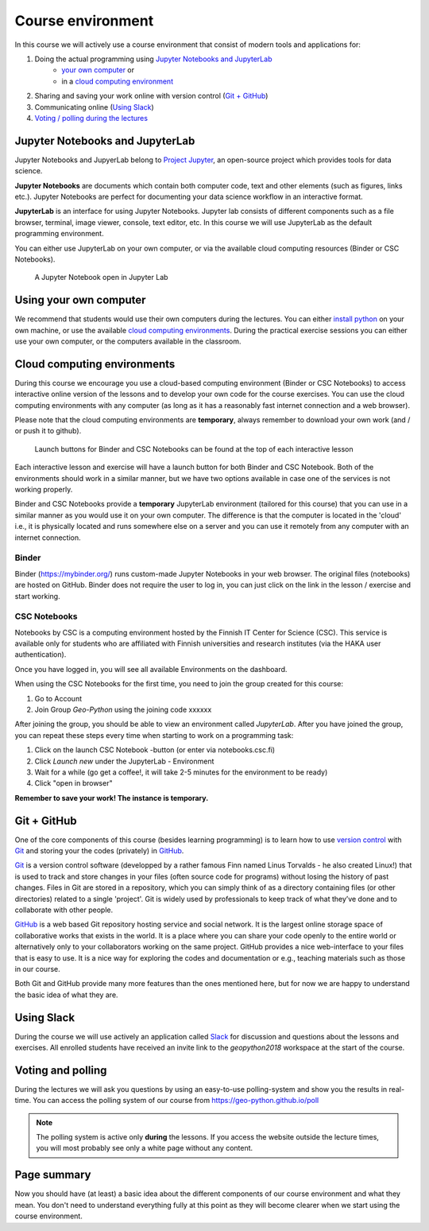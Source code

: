 Course environment
==================

In this course we will actively use a course environment that consist of modern tools and applications for:

1. Doing the actual programming using `Jupyter Notebooks and JupyterLab`_
    - `your own computer <#using your own computer>`_ or
    - in a `cloud computing environment <#cloud computing environments>`_
2. Sharing and saving your work online with version control (`Git + GitHub`_)
3. Communicating online (`Using Slack`_)
4. `Voting / polling during the lectures <#voting-and-polling>`_


Jupyter Notebooks and JupyterLab
--------------------------------
Jupyter Notebooks and JupyerLab belong to `Project Jupyter <http://jupyter.org/>`__, an open-source project which provides tools for data science.

**Jupyter Notebooks** are documents which contain both computer code, text and other elements (such as figures, links etc.).
Jupyter Notebooks are perfect for documenting your data science workflow in an interactive format.

**JupyterLab** is an interface for using Jupyter Notebooks. Jupyter lab consists of different components such as a file browser, terminal, image viewer, console, text editor, etc.
In this course we will use JupyterLab as the default programming environment.

You can either use JupyterLab on your own computer, or via the available cloud computing resources (Binder or CSC Notebooks).

.. figure:: img/JupyterLab.png
   :alt: A Jupyter Notebook open in Jupyter Lab
   :width: 550px

   A Jupyter Notebook open in Jupyter Lab


Using your own computer
-------------------------
We recommend that students would use their own computers during the lectures.
You can either `install python <https://geo-python.github.io/2018/course-info/installing-anacondas.html>`_ on your own machine, or use the available `cloud computing environments`_.
During the practical exercise sessions you can either use your own computer, or the computers available in the classroom.

Cloud computing environments
----------------------------

During this course we encourage you use a cloud-based computing environment (Binder or CSC Notebooks) to access interactive online version of the lessons
and to develop your own code for the course exercises. You can use the cloud computing environments with any computer (as long as it has a reasonably fast internet connection and a web browser).

Please note that the cloud computing environments are **temporary**, always remember to download your own work (and / or push it to github).

.. figure:: img/LaunchButtons.png
   :alt: Launch CSC Notebooks or Binder using the launch-buttons
   :width: 550px

   Launch buttons for Binder and CSC Notebooks can be found at the top of each interactive lesson

Each interactive lesson and exercise will have a launch button for both Binder and CSC Notebook.
Both of the environments should work in a similar manner, but we have two options available in case one of the services is not working properly.

Binder and CSC Notebooks provide a **temporary** JupyterLab environment (tailored for this course) that you can use in a similar manner as
you would use it on your own computer. The difference is that the computer is located in the 'cloud' i.e., it is physically
located and runs somewhere else on a server and you can use it remotely from any computer with an internet connection.


Binder
~~~~~~~~~~~~~~~~~~~

Binder (https://mybinder.org/) runs custom-made Jupyter Notebooks in your web browser. The original files (notebooks) are hosted on GitHub.
Binder does not require the user to log in, you can just click on the link in the lesson / exercise and start working.

CSC Notebooks
~~~~~~~~~~~~~~~~~~~

Notebooks by CSC is a computing environment hosted by the Finnish IT Center for Science (CSC).
This service is available only for students who are affiliated with Finnish universities and research institutes (via the HAKA user authentication).

Once you have logged in, you will see all available Environments on the dashboard.

When using the CSC Notebooks for the first time, you need to join the group created for this course:

1. Go to Account
2. Join Group `Geo-Python` using the joining code xxxxxx

After joining the group, you should be able to view an environment called `JupyterLab`.
After you have joined the group, you can repeat these steps every time when starting to work on a programming task:

1. Click on the launch CSC Notebook -button (or enter via notebooks.csc.fi)
2. Click `Launch new` under the JupyterLab - Environment
3. Wait for a while (go get a coffee!, it will take 2-5 minutes for the environment to be ready)
4. Click "open in browser"

**Remember to save your work! The instance is temporary.**


Git + GitHub
------------

One of the core components of this course (besides learning programming)
is to learn how to use `version control <https://en.wikipedia.org/wiki/Version_control>`__ with
`Git <https://en.wikipedia.org/wiki/Git_(software)>`__ and storing your
the codes (privately) in `GitHub <https://github.com/>`__.

`Git <https://en.wikipedia.org/wiki/Git_(software)>`__ is a version
control software (developped by a rather famous Finn named Linus
Torvalds - he also created Linux!) that is used to track and store
changes in your files (often source code for programs) without losing
the history of past changes. Files in Git are stored in a repository,
which you can simply think of as a directory containing files (or other
directories) related to a single 'project'. Git is widely used by
professionals to keep track of what they’ve done and to collaborate with
other people.

`GitHub <https://github.com/>`__ is a web based Git repository hosting
service and social network. It is the largest online storage space of
collaborative works that exists in the world. It is a place where you
can share your code openly to the entire world or alternatively only to
your collaborators working on the same project. GitHub provides a nice
web-interface to your files that is easy to use. It is a nice way for
exploring the codes and documentation or e.g., teaching materials such
as those in our course.

Both Git and GitHub provide many more features than the ones mentioned
here, but for now we are happy to understand the basic idea of what they
are.

Using Slack
-------------

During the course we will use actively an application called `Slack <http://slack.com>`__ for discussion and
questions about the lessons and exercises. All enrolled students have received an invite link to the `geopython2018` workspace at the start of the course.

Voting and polling
------------------

During the lectures we will ask you questions by using an easy-to-use polling-system and show you the results in real-time.
You can access the polling system of our course from `<https://geo-python.github.io/poll>`__

.. note::

    The polling system is active only **during** the lessons. If you access the website outside the lecture times, you
    will most probably see only a white page without any content.


Page summary
------------

Now you should have (at least) a basic idea about the different
components of our course environment and what they mean. You don't need
to understand everything fully at this point as they will become clearer
when we start using the course environment.